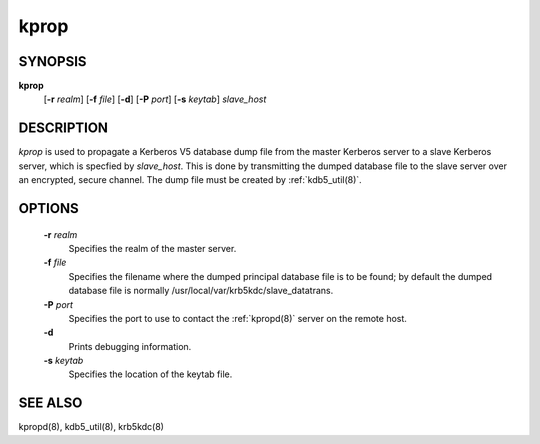 .. _kprop(8):

kprop
=========


SYNOPSIS
-------------

**kprop**
          [**-r** *realm*] 
          [**-f** *file*] 
          [**-d**] 
          [**-P** *port*] 
          [**-s** *keytab*] 
          *slave_host*


DESCRIPTION
-------------

*kprop*  is used to propagate a Kerberos V5 database dump file from the master Kerberos server to a slave Kerberos server, 
which is specfied by *slave_host*.  This is done by transmitting the dumped database file to the slave server over an encrypted, secure channel.   
The dump file must be created by :ref:`kdb5_util(8)`.

OPTIONS
-------------

       **-r** *realm*
              Specifies the realm of the master server.

       **-f** *file*
              Specifies the filename where the dumped principal database file is to be found; by default the dumped database file is
              normally /usr/local/var/krb5kdc/slave_datatrans.

       **-P** *port*
              Specifies the port to use to contact the :ref:`kpropd(8)` server on the remote host.

       **-d**     
              Prints debugging information.

       **-s** *keytab*
              Specifies the location of the keytab file.


SEE ALSO
-------------

kpropd(8), kdb5_util(8), krb5kdc(8)

